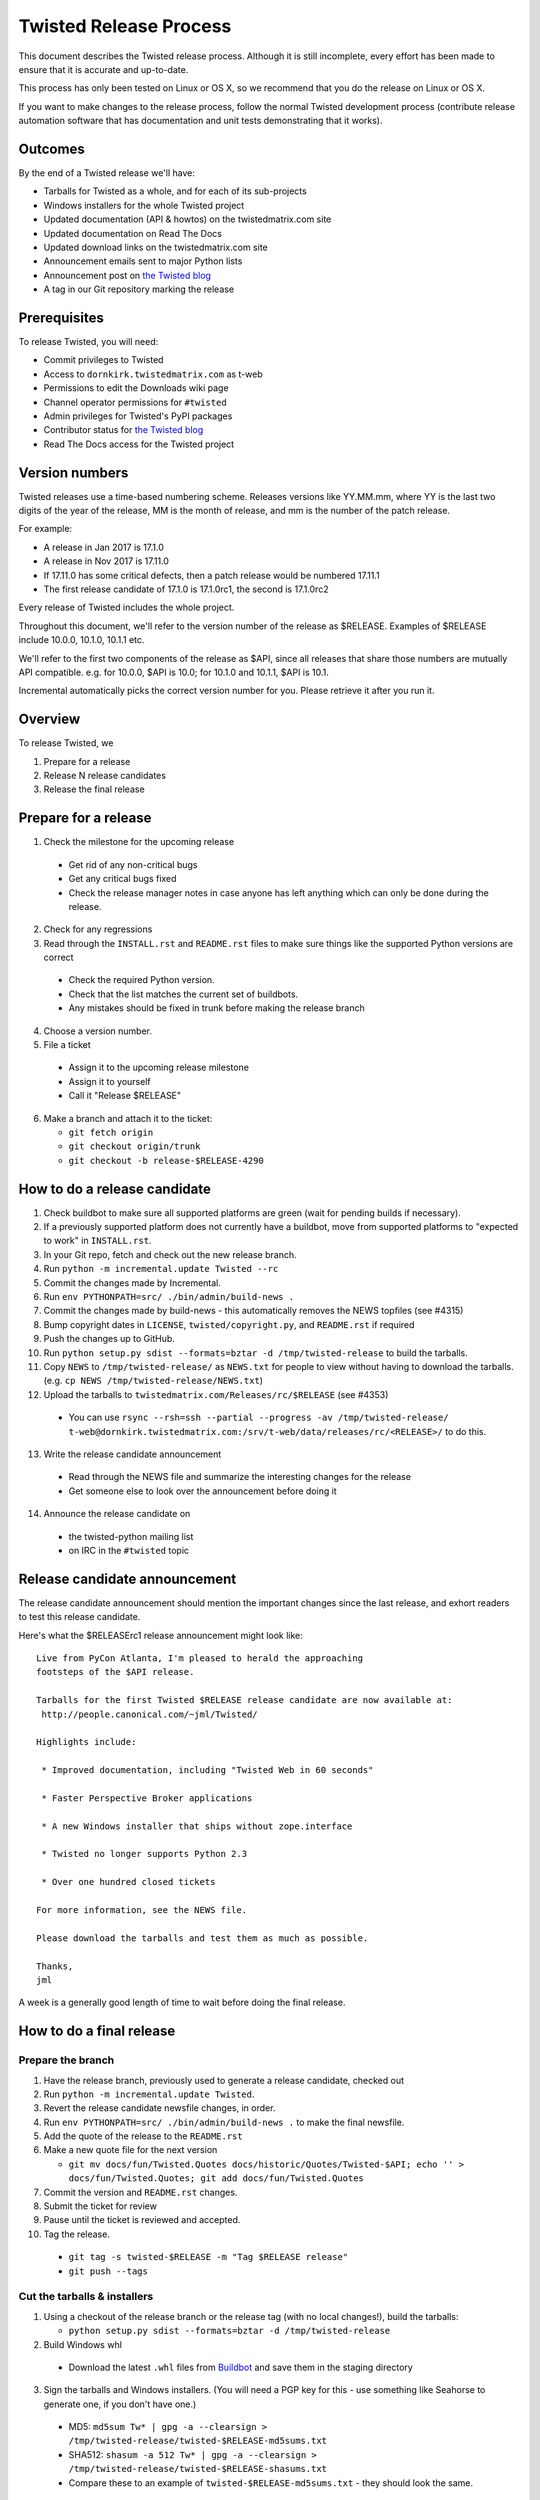 Twisted Release Process
=======================

This document describes the Twisted release process.
Although it is still incomplete, every effort has been made to ensure that it is accurate and up-to-date.

This process has only been tested on Linux or OS X, so we recommend that you do the release on Linux or OS X.

If you want to make changes to the release process, follow the normal Twisted development process (contribute release automation software that has documentation and unit tests demonstrating that it works).


Outcomes
--------

By the end of a Twisted release we'll have:

- Tarballs for Twisted as a whole, and for each of its sub-projects
- Windows installers for the whole Twisted project
- Updated documentation (API & howtos) on the twistedmatrix.com site
- Updated documentation on Read The Docs
- Updated download links on the twistedmatrix.com site
- Announcement emails sent to major Python lists
- Announcement post on `the Twisted blog <http://labs.twistedmatrix.com>`_
- A tag in our Git repository marking the release


Prerequisites
-------------

To release Twisted, you will need:

- Commit privileges to Twisted
- Access to ``dornkirk.twistedmatrix.com`` as t-web
- Permissions to edit the Downloads wiki page
- Channel operator permissions for ``#twisted``
- Admin privileges for Twisted's PyPI packages
- Contributor status for `the Twisted blog <http://labs.twistedmatrix.com>`_
- Read The Docs access for the Twisted project


Version numbers
---------------

Twisted releases use a time-based numbering scheme.
Releases versions like YY.MM.mm, where YY is the last two digits of the year of the release, MM is the month of release, and mm is the number of the patch release.

For example:

- A release in Jan 2017 is 17.1.0
- A release in Nov 2017 is 17.11.0
- If 17.11.0 has some critical defects, then a patch release would be numbered 17.11.1
- The first release candidate of 17.1.0 is 17.1.0rc1, the second is 17.1.0rc2

Every release of Twisted includes the whole project.

Throughout this document, we'll refer to the version number of the release as $RELEASE. Examples of $RELEASE include 10.0.0, 10.1.0, 10.1.1 etc.

We'll refer to the first two components of the release as $API, since all releases that share those numbers are mutually API compatible.
e.g. for 10.0.0, $API is 10.0; for 10.1.0 and 10.1.1, $API is 10.1.

Incremental automatically picks the correct version number for you.
Please retrieve it after you run it.


Overview
--------

To release Twisted, we

1. Prepare for a release
2. Release N release candidates
3. Release the final release


Prepare for a release
---------------------

1. Check the milestone for the upcoming release

  - Get rid of any non-critical bugs
  - Get any critical bugs fixed
  - Check the release manager notes in case anyone has left anything which can only be done during the release.

2. Check for any ​regressions
3. Read through the ``INSTALL.rst`` and ``README.rst`` files to make sure things like the supported Python versions are correct

  - Check the required Python version.
  - Check that the list matches the current set of buildbots.
  - Any mistakes should be fixed in trunk before making the release branch

4. Choose a version number.
5. File a ticket

  - Assign it to the upcoming release milestone
  - Assign it to yourself
  - Call it "Release $RELEASE"

6. Make a branch and attach it to the ticket:

   - ``git fetch origin``
   - ``git checkout origin/trunk``
   - ``git checkout -b release-$RELEASE-4290``


How to do a release candidate
-----------------------

1. Check ​buildbot to make sure all supported platforms are green (wait for pending builds if necessary).
2. If a previously supported platform does not currently have a buildbot, move from supported platforms to "expected to work" in ``INSTALL.rst``.
3. In your Git repo, fetch and check out the new release branch.
4. Run ``python -m incremental.update Twisted --rc``
5. Commit the changes made by Incremental.
6. Run ``env PYTHONPATH=src/ ./bin/admin/build-news .``
7. Commit the changes made by build-news - this automatically removes the NEWS topfiles (see #4315)
8. Bump copyright dates in ``LICENSE``, ``twisted/copyright.py``, and ``README.rst`` if required
9. Push the changes up to GitHub.
10. Run ``python setup.py sdist --formats=bztar -d /tmp/twisted-release`` to build the tarballs.
11. Copy ``NEWS`` to ``/tmp/twisted-release/`` as ``NEWS.txt`` for people to view without having to download the tarballs.
    (e.g. ``cp NEWS /tmp/twisted-release/NEWS.txt``)
12. Upload the tarballs to ``twistedmatrix.com/Releases/rc/$RELEASE`` (see #4353)

  - You can use ``rsync --rsh=ssh --partial --progress -av /tmp/twisted-release/ t-web@dornkirk.twistedmatrix.com:/srv/t-web/data/releases/rc/<RELEASE>/`` to do this.

13. Write the release candidate announcement

  - Read through the NEWS file and summarize the interesting changes for the release
  - Get someone else to look over the announcement before doing it

14. Announce the release candidate on

  - the twisted-python mailing list
  - on IRC in the ``#twisted`` topic


Release candidate announcement
------------------------------

The release candidate announcement should mention the important changes since the last release, and exhort readers to test this release candidate.

Here's what the $RELEASErc1 release announcement might look like::

    Live from PyCon Atlanta, I'm pleased to herald the approaching
    footsteps of the $API release.

    Tarballs for the first Twisted $RELEASE release candidate are now available at:
     http://people.canonical.com/~jml/Twisted/

    Highlights include:

     * Improved documentation, including "Twisted Web in 60 seconds"

     * Faster Perspective Broker applications

     * A new Windows installer that ships without zope.interface

     * Twisted no longer supports Python 2.3

     * Over one hundred closed tickets

    For more information, see the NEWS file.

    Please download the tarballs and test them as much as possible.

    Thanks,
    jml

A week is a generally good length of time to wait before doing the final release.


How to do a final release
-------------------------

Prepare the branch
~~~~~~~~~~~~~~~~~~

1. Have the release branch, previously used to generate a release candidate, checked out
2. Run ``python -m incremental.update Twisted``.
3. Revert the release candidate newsfile changes, in order.
4. Run ``env PYTHONPATH=src/ ./bin/admin/build-news .`` to make the final newsfile.
5. Add the quote of the release to the ``README.rst``
6. Make a new quote file for the next version

   - ``git mv docs/fun/Twisted.Quotes docs/historic/Quotes/Twisted-$API; echo '' > docs/fun/Twisted.Quotes; git add docs/fun/Twisted.Quotes``

7. Commit the version and ``README.rst`` changes.
8. Submit the ticket for review
9. Pause until the ticket is reviewed and accepted.
10. Tag the release.

   - ``git tag -s twisted-$RELEASE -m "Tag $RELEASE release"``
   - ``git push --tags``


Cut the tarballs & installers
~~~~~~~~~~~~~~~~~~~~~~~~~~~~~

1. Using a checkout of the release branch or the release tag (with no local changes!), build the tarballs:

   - ``python setup.py sdist --formats=bztar -d /tmp/twisted-release``

2. Build Windows whl

  - Download the latest ``.whl`` files from `Buildbot <https://buildbot.twistedmatrix.com/builds/twisted-packages/>`_ and save them in the staging directory

3. Sign the tarballs and Windows installers.
   (You will need a PGP key for this - use something like Seahorse to generate one, if you don't have one.)

  - MD5: ``md5sum Tw* | gpg -a --clearsign > /tmp/twisted-release/twisted-$RELEASE-md5sums.txt``
  - SHA512: ``shasum -a 512 Tw* | gpg -a --clearsign > /tmp/twisted-release/twisted-$RELEASE-shasums.txt``
  - Compare these to an ​example of ``twisted-$RELEASE-md5sums.txt`` - they should look the same.


Update documentation
~~~~~~~~~~~~~~~~~~~~

1. Get the dependencies

  - PyDoctor (from PyPI)

2. Build the documentation

  - ``env PYTHONPATH=src/ ./bin/admin/build-news .``
  - ``cp -R doc /tmp/twisted-release/``

3. Run the build-apidocs script to build the API docs and then upload them (See also #2891).

  - Copy the pydoctor directory from the twisted branch into your Git checkout.
  - ``./bin/admin/build-apidocs . /tmp/twisted-release/api``
  - Documentation will be generated in a directory called ``/tmp/twisted-release/api``

4. Update the Read The Docs default to point to the release branch (via the `dashboard <https://readthedocs.org/projects/twisted/>`_).


Distribute
~~~~~~~~~~

1. Create a tarball with the contents of the release directory: ``cd /tmp/twisted-release; tar -cvjf ../release.tar.bz2 *``
2. Upload to the official upload locations (see #2888)

  - ``cd ~; git clone https://github.com/twisted-infra/braid``
  - ``cd braid``
  - ``virtualenv ~/dev/braid; source ~/dev/braid/bin/activate; cd ~/braid; python setup.py develop;``
  - ``cd ~/braid; fab config.production t-web.uploadRelease:$RELEASE,/tmp/release.tar.bz2``

3. Test the generated docs

  - Browse to ``http://twistedmatrix.com/documents/$RELEASE/``
  - Make sure that there is content in each of the directories and that it looks good
  - Follow each link on `the documentation page <https://twistedmatrix.com/trac/wiki/Documentation>`_, replace current with ``$RELEASE`` (e.g. 10.0.0) and look for any obvious breakage

4. Change the "current" symlink

   - Upload release: ``fab config.production t-web.updateCurrentDocumentation:$RELEASE``


Announce
~~~~~~~~

1. Update Downloads pages

  - The following updates are automatic, due to the use of the ​ProjectVersion wiki macro throughout most of the Downloads page.

    - Text references to the old version to refer to the new version
    - The link to the NEWS file to point to the new version
    - Links and text to the main tarball

  - Add a new md5sum link
  - Add a new shasum link
  - Save the page, check all links

2. Update PyPI records & upload files

   - ``pip install -U twine``
   - ``twine upload /tmp/twisted-release/Twisted-$RELEASE*``

3. Write the release announcement (see below)
4. Announce the release

  - Send a text version of the announcement to: twisted-python@twistedmatrix.com, python-announce-list@python.org, python-list@python.org, twisted-web@twistedmatrix.com
  - ​http://labs.twistedmatrix.com (Post a web version of the announcements, with links instead of literal URLs)
  - Twitter, if you feel like it
  - ``#twisted`` topic on IRC (you'll need ops)

5. Run ``python -m incremental Twisted --dev`` to add a `dev0` postfix.
6. Commit the dev0 update change.
7. Merge the release branch into trunk, closing the release ticket at the same time.
8. Close the release milestone (which should have no tickets in it).
9. Open a milestone for the next release.


Release announcement
~~~~~~~~~~~~~~~~~~~~

The final release announcement should:

- Mention the version number
- Include links to where the release can be downloaded
- Summarize the significant changes in the release
- Consider including the quote of the release
- Thank the contributors to the release

Here's an example::

    On behalf of Twisted Matrix Laboratories, I am honoured to announce
    the release of Twisted 13.2!

    The highlights of this release are:

     * Twisted now includes a HostnameEndpoint implementation which uses
    IPv4 and IPv6 in parallel, speeding up the connection by using
    whichever connects first (the 'Happy Eyeballs'/RFC 6555 algorithm).
    (#4859)

     * Improved support for Cancellable Deferreds by kaizhang, our GSoC
    student. (#4320, #6532, #6572, #6639)

     * Improved Twisted.Mail documentation by shira, our Outreach Program
    for Women intern. (#6649, #6652)

     * twistd now waits for the application to start successfully before
    exiting after daemonization. (#823)

     * SSL server endpoint string descriptions now support the
    specification of chain certificates. (#6499)

     * Over 70 closed tickets since 13.1.0.

    For more information, check the NEWS file (link provided below).

    You can find the downloads at <https://pypi.python.org/pypi/Twisted>
    (or alternatively <http://twistedmatrix.com/trac/wiki/Downloads>) .
    The NEWS file is also available at
    <http://twistedmatrix.com/Releases/Twisted/13.2/NEWS.txt>.

    Many thanks to everyone who had a part in this release - the
    supporters of the Twisted Software Foundation, the developers who
    contributed code as well as documentation, and all the people building
    great things with Twisted!

    Twisted Regards,
    HawkOwl


When things go wrong
--------------------

If you discover a showstopper bug during the release process, you have three options.

1. Abort the release, make a new point release (e.g. abort 10.0.0, make 10.0.1 after the bug is fixed)
2. Abort the release, make a new release candidate (e.g. abort 10.0.0, make 10.0.0pre3 after the bug is fixed)
3. Interrupt the release, fix the bug, then continue with it (e.g. release 10.0.0 with the bug fix)

If you choose the third option, then you should:

- Delete the tag for the release
- Recreate the tag from the release branch once the fix has been applied to that branch


Bug fix releases
----------------

Sometimes, bugs happen, and sometimes these are regressions in the current released version.
This section goes over doing these "point" releases.

1. Ensure all bugfixes are in trunk.
2. Make a branch off the affected version.
3. Cherry-pick the merge commits that merge the bugfixes into trunk, onto the new release branch.
4. Go through the rest of the process for a full release from "How to do a release candidate", merging the release branch into trunk as normal as the end of the process.

  - Instead of just ``--rc`` when running the change-versions script, add the patch flag, making it ``--patch --rc``.
  - Instead of waiting a week, a shorter pause is acceptable for a patch release.


Open questions
--------------

- How do we manage the case where there are untested builds in trunk?
- Should picking a release quote be part of the release or the release candidate?
- What bugs should be considered release blockers?

  - All bugs with a type from the release blocker family
  - Anybody can create/submit a new ticket with a release blocker type
  - Ultimately it's the RM's discretion to accept a ticket as a release blocker

- Should news fragments contain information about who made the changes?
